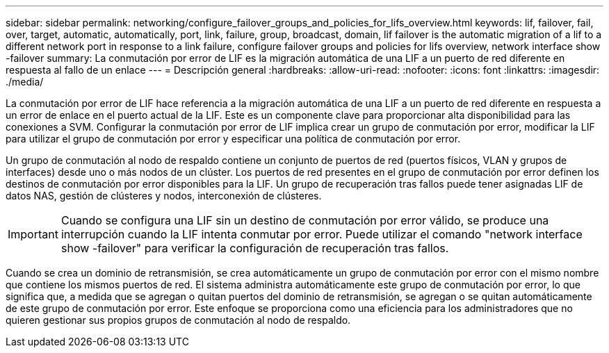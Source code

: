 ---
sidebar: sidebar 
permalink: networking/configure_failover_groups_and_policies_for_lifs_overview.html 
keywords: lif, failover, fail, over, target, automatic, automatically, port, link, failure, group, broadcast, domain, lif failover is the automatic migration of a lif to a different network port in response to a link failure, configure failover groups and policies for lifs overview, network interface show -failover 
summary: La conmutación por error de LIF es la migración automática de una LIF a un puerto de red diferente en respuesta al fallo de un enlace 
---
= Descripción general
:hardbreaks:
:allow-uri-read: 
:nofooter: 
:icons: font
:linkattrs: 
:imagesdir: ./media/


[role="lead"]
La conmutación por error de LIF hace referencia a la migración automática de una LIF a un puerto de red diferente en respuesta a un error de enlace en el puerto actual de la LIF. Este es un componente clave para proporcionar alta disponibilidad para las conexiones a SVM. Configurar la conmutación por error de LIF implica crear un grupo de conmutación por error, modificar la LIF para utilizar el grupo de conmutación por error y especificar una política de conmutación por error.

Un grupo de conmutación al nodo de respaldo contiene un conjunto de puertos de red (puertos físicos, VLAN y grupos de interfaces) desde uno o más nodos de un clúster. Los puertos de red presentes en el grupo de conmutación por error definen los destinos de conmutación por error disponibles para la LIF. Un grupo de recuperación tras fallos puede tener asignadas LIF de datos NAS, gestión de clústeres y nodos, interconexión de clústeres.


IMPORTANT: Cuando se configura una LIF sin un destino de conmutación por error válido, se produce una interrupción cuando la LIF intenta conmutar por error. Puede utilizar el comando "network interface show -failover" para verificar la configuración de recuperación tras fallos.

Cuando se crea un dominio de retransmisión, se crea automáticamente un grupo de conmutación por error con el mismo nombre que contiene los mismos puertos de red. El sistema administra automáticamente este grupo de conmutación por error, lo que significa que, a medida que se agregan o quitan puertos del dominio de retransmisión, se agregan o se quitan automáticamente de este grupo de conmutación por error. Este enfoque se proporciona como una eficiencia para los administradores que no quieren gestionar sus propios grupos de conmutación al nodo de respaldo.
